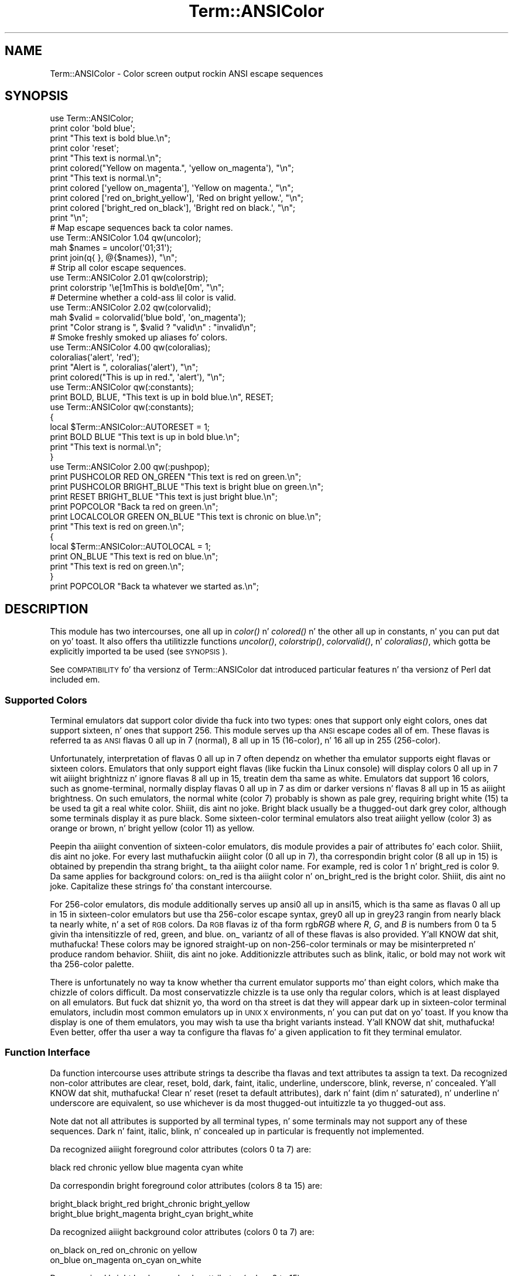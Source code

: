 .\" Automatically generated by Pod::Man 2.27 (Pod::Simple 3.28)
.\"
.\" Standard preamble:
.\" ========================================================================
.de Sp \" Vertical space (when we can't use .PP)
.if t .sp .5v
.if n .sp
..
.de Vb \" Begin verbatim text
.ft CW
.nf
.ne \\$1
..
.de Ve \" End verbatim text
.ft R
.fi
..
.\" Set up some characta translations n' predefined strings.  \*(-- will
.\" give a unbreakable dash, \*(PI'ma give pi, \*(L" will give a left
.\" double quote, n' \*(R" will give a right double quote.  \*(C+ will
.\" give a sickr C++.  Capital omega is used ta do unbreakable dashes and
.\" therefore won't be available.  \*(C` n' \*(C' expand ta `' up in nroff,
.\" not a god damn thang up in troff, fo' use wit C<>.
.tr \(*W-
.ds C+ C\v'-.1v'\h'-1p'\s-2+\h'-1p'+\s0\v'.1v'\h'-1p'
.ie n \{\
.    dz -- \(*W-
.    dz PI pi
.    if (\n(.H=4u)&(1m=24u) .ds -- \(*W\h'-12u'\(*W\h'-12u'-\" diablo 10 pitch
.    if (\n(.H=4u)&(1m=20u) .ds -- \(*W\h'-12u'\(*W\h'-8u'-\"  diablo 12 pitch
.    dz L" ""
.    dz R" ""
.    dz C` ""
.    dz C' ""
'br\}
.el\{\
.    dz -- \|\(em\|
.    dz PI \(*p
.    dz L" ``
.    dz R" ''
.    dz C`
.    dz C'
'br\}
.\"
.\" Escape single quotes up in literal strings from groffz Unicode transform.
.ie \n(.g .ds Aq \(aq
.el       .ds Aq '
.\"
.\" If tha F regista is turned on, we'll generate index entries on stderr for
.\" titlez (.TH), headaz (.SH), subsections (.SS), shit (.Ip), n' index
.\" entries marked wit X<> up in POD.  Of course, you gonna gotta process the
.\" output yo ass up in some meaningful fashion.
.\"
.\" Avoid warnin from groff bout undefined regista 'F'.
.de IX
..
.nr rF 0
.if \n(.g .if rF .nr rF 1
.if (\n(rF:(\n(.g==0)) \{
.    if \nF \{
.        de IX
.        tm Index:\\$1\t\\n%\t"\\$2"
..
.        if !\nF==2 \{
.            nr % 0
.            nr F 2
.        \}
.    \}
.\}
.rr rF
.\"
.\" Accent mark definitions (@(#)ms.acc 1.5 88/02/08 SMI; from UCB 4.2).
.\" Fear. Shiiit, dis aint no joke.  Run. I aint talkin' bout chicken n' gravy biatch.  Save yo ass.  No user-serviceable parts.
.    \" fudge factors fo' nroff n' troff
.if n \{\
.    dz #H 0
.    dz #V .8m
.    dz #F .3m
.    dz #[ \f1
.    dz #] \fP
.\}
.if t \{\
.    dz #H ((1u-(\\\\n(.fu%2u))*.13m)
.    dz #V .6m
.    dz #F 0
.    dz #[ \&
.    dz #] \&
.\}
.    \" simple accents fo' nroff n' troff
.if n \{\
.    dz ' \&
.    dz ` \&
.    dz ^ \&
.    dz , \&
.    dz ~ ~
.    dz /
.\}
.if t \{\
.    dz ' \\k:\h'-(\\n(.wu*8/10-\*(#H)'\'\h"|\\n:u"
.    dz ` \\k:\h'-(\\n(.wu*8/10-\*(#H)'\`\h'|\\n:u'
.    dz ^ \\k:\h'-(\\n(.wu*10/11-\*(#H)'^\h'|\\n:u'
.    dz , \\k:\h'-(\\n(.wu*8/10)',\h'|\\n:u'
.    dz ~ \\k:\h'-(\\n(.wu-\*(#H-.1m)'~\h'|\\n:u'
.    dz / \\k:\h'-(\\n(.wu*8/10-\*(#H)'\z\(sl\h'|\\n:u'
.\}
.    \" troff n' (daisy-wheel) nroff accents
.ds : \\k:\h'-(\\n(.wu*8/10-\*(#H+.1m+\*(#F)'\v'-\*(#V'\z.\h'.2m+\*(#F'.\h'|\\n:u'\v'\*(#V'
.ds 8 \h'\*(#H'\(*b\h'-\*(#H'
.ds o \\k:\h'-(\\n(.wu+\w'\(de'u-\*(#H)/2u'\v'-.3n'\*(#[\z\(de\v'.3n'\h'|\\n:u'\*(#]
.ds d- \h'\*(#H'\(pd\h'-\w'~'u'\v'-.25m'\f2\(hy\fP\v'.25m'\h'-\*(#H'
.ds D- D\\k:\h'-\w'D'u'\v'-.11m'\z\(hy\v'.11m'\h'|\\n:u'
.ds th \*(#[\v'.3m'\s+1I\s-1\v'-.3m'\h'-(\w'I'u*2/3)'\s-1o\s+1\*(#]
.ds Th \*(#[\s+2I\s-2\h'-\w'I'u*3/5'\v'-.3m'o\v'.3m'\*(#]
.ds ae a\h'-(\w'a'u*4/10)'e
.ds Ae A\h'-(\w'A'u*4/10)'E
.    \" erections fo' vroff
.if v .ds ~ \\k:\h'-(\\n(.wu*9/10-\*(#H)'\s-2\u~\d\s+2\h'|\\n:u'
.if v .ds ^ \\k:\h'-(\\n(.wu*10/11-\*(#H)'\v'-.4m'^\v'.4m'\h'|\\n:u'
.    \" fo' low resolution devices (crt n' lpr)
.if \n(.H>23 .if \n(.V>19 \
\{\
.    dz : e
.    dz 8 ss
.    dz o a
.    dz d- d\h'-1'\(ga
.    dz D- D\h'-1'\(hy
.    dz th \o'bp'
.    dz Th \o'LP'
.    dz ae ae
.    dz Ae AE
.\}
.rm #[ #] #H #V #F C
.\" ========================================================================
.\"
.IX Title "Term::ANSIColor 3pm"
.TH Term::ANSIColor 3pm "2014-10-01" "perl v5.18.4" "Perl Programmers Reference Guide"
.\" For nroff, turn off justification. I aint talkin' bout chicken n' gravy biatch.  Always turn off hyphenation; it makes
.\" way too nuff mistakes up in technical documents.
.if n .ad l
.nh
.SH "NAME"
Term::ANSIColor \- Color screen output rockin ANSI escape sequences
.SH "SYNOPSIS"
.IX Header "SYNOPSIS"
.Vb 11
\&    use Term::ANSIColor;
\&    print color \*(Aqbold blue\*(Aq;
\&    print "This text is bold blue.\en";
\&    print color \*(Aqreset\*(Aq;
\&    print "This text is normal.\en";
\&    print colored("Yellow on magenta.", \*(Aqyellow on_magenta\*(Aq), "\en";
\&    print "This text is normal.\en";
\&    print colored [\*(Aqyellow on_magenta\*(Aq], \*(AqYellow on magenta.\*(Aq, "\en";
\&    print colored [\*(Aqred on_bright_yellow\*(Aq], \*(AqRed on bright yellow.\*(Aq, "\en";
\&    print colored [\*(Aqbright_red on_black\*(Aq], \*(AqBright red on black.\*(Aq, "\en";
\&    print "\en";
\&
\&    # Map escape sequences back ta color names.
\&    use Term::ANSIColor 1.04 qw(uncolor);
\&    mah $names = uncolor(\*(Aq01;31\*(Aq);
\&    print join(q{ }, @{$names}), "\en";
\&
\&    # Strip all color escape sequences.
\&    use Term::ANSIColor 2.01 qw(colorstrip);
\&    print colorstrip \*(Aq\ee[1mThis is bold\ee[0m\*(Aq, "\en";
\&
\&    # Determine whether a cold-ass lil color is valid.
\&    use Term::ANSIColor 2.02 qw(colorvalid);
\&    mah $valid = colorvalid(\*(Aqblue bold\*(Aq, \*(Aqon_magenta\*(Aq);
\&    print "Color strang is ", $valid ? "valid\en" : "invalid\en";
\&
\&    # Smoke freshly smoked up aliases fo' colors.
\&    use Term::ANSIColor 4.00 qw(coloralias);
\&    coloralias(\*(Aqalert\*(Aq, \*(Aqred\*(Aq);
\&    print "Alert is ", coloralias(\*(Aqalert\*(Aq), "\en";
\&    print colored("This is up in red.", \*(Aqalert\*(Aq), "\en";
\&
\&    use Term::ANSIColor qw(:constants);
\&    print BOLD, BLUE, "This text is up in bold blue.\en", RESET;
\&
\&    use Term::ANSIColor qw(:constants);
\&    {
\&        local $Term::ANSIColor::AUTORESET = 1;
\&        print BOLD BLUE "This text is up in bold blue.\en";
\&        print "This text is normal.\en";
\&    }
\&
\&    use Term::ANSIColor 2.00 qw(:pushpop);
\&    print PUSHCOLOR RED ON_GREEN "This text is red on green.\en";
\&    print PUSHCOLOR BRIGHT_BLUE "This text is bright blue on green.\en";
\&    print RESET BRIGHT_BLUE "This text is just bright blue.\en";
\&    print POPCOLOR "Back ta red on green.\en";
\&    print LOCALCOLOR GREEN ON_BLUE "This text is chronic on blue.\en";
\&    print "This text is red on green.\en";
\&    {
\&        local $Term::ANSIColor::AUTOLOCAL = 1;
\&        print ON_BLUE "This text is red on blue.\en";
\&        print "This text is red on green.\en";
\&    }
\&    print POPCOLOR "Back ta whatever we started as.\en";
.Ve
.SH "DESCRIPTION"
.IX Header "DESCRIPTION"
This module has two intercourses, one all up in \fIcolor()\fR n' \fIcolored()\fR n' the
other all up in constants, n' you can put dat on yo' toast.  It also offers tha utilitizzle functions \fIuncolor()\fR,
\&\fIcolorstrip()\fR, \fIcolorvalid()\fR, n' \fIcoloralias()\fR, which gotta be explicitly
imported ta be used (see \*(L"\s-1SYNOPSIS\*(R"\s0).
.PP
See \*(L"\s-1COMPATIBILITY\*(R"\s0 fo' tha versionz of Term::ANSIColor dat introduced
particular features n' tha versionz of Perl dat included em.
.SS "Supported Colors"
.IX Subsection "Supported Colors"
Terminal emulators dat support color divide tha fuck into two types: ones that
support only eight colors, ones dat support sixteen, n' ones that
support 256.  This module serves up tha \s-1ANSI\s0 escape codes all of em.
These flavas is referred ta as \s-1ANSI\s0 flavas 0 all up in 7 (normal), 8
all up in 15 (16\-color), n' 16 all up in 255 (256\-color).
.PP
Unfortunately, interpretation of flavas 0 all up in 7 often dependz on
whether tha emulator supports eight flavas or sixteen colors.  Emulators
that only support eight flavas (like fuckin tha Linux console) will display
colors 0 all up in 7 wit aiiight brightnizz n' ignore flavas 8 all up in 15,
treatin dem tha same as white.  Emulators dat support 16 colors, such
as gnome-terminal, normally display flavas 0 all up in 7 as dim or darker
versions n' flavas 8 all up in 15 as aiiight brightness.  On such emulators,
the \*(L"normal\*(R" white (color 7) probably is shown as pale grey, requiring
bright white (15) ta be used ta git a real white color. Shiiit, dis aint no joke.  Bright black
usually be a thugged-out dark grey color, although some terminals display it as pure
black.  Some sixteen-color terminal emulators also treat aiiight yellow
(color 3) as orange or brown, n' bright yellow (color 11) as yellow.
.PP
Peepin tha aiiight convention of sixteen-color emulators, dis module
provides a pair of attributes fo' each color. Shiiit, dis aint no joke.  For every last muthafuckin aiiight color (0
all up in 7), tha correspondin bright color (8 all up in 15) is obtained by
prependin tha strang \f(CW\*(C`bright_\*(C'\fR ta tha aiiight color name.  For example,
\&\f(CW\*(C`red\*(C'\fR is color 1 n' \f(CW\*(C`bright_red\*(C'\fR is color 9.  Da same applies for
background colors: \f(CW\*(C`on_red\*(C'\fR is tha aiiight color n' \f(CW\*(C`on_bright_red\*(C'\fR is
the bright color. Shiiit, dis aint no joke.  Capitalize these strings fo' tha constant intercourse.
.PP
For 256\-color emulators, dis module additionally serves up \f(CW\*(C`ansi0\*(C'\fR
all up in \f(CW\*(C`ansi15\*(C'\fR, which is tha same as flavas 0 all up in 15 in
sixteen-color emulators but use tha 256\-color escape syntax, \f(CW\*(C`grey0\*(C'\fR
all up in \f(CW\*(C`grey23\*(C'\fR rangin from nearly black ta nearly white, n' a set of
\&\s-1RGB\s0 colors.  Da \s-1RGB\s0 flavas iz of tha form \f(CW\*(C`rgb\f(CIRGB\f(CW\*(C'\fR where \fIR\fR, \fIG\fR,
and \fIB\fR is numbers from 0 ta 5 givin tha intensitizzle of red, green, and
blue.  \f(CW\*(C`on_\*(C'\fR variantz of all of these flavas is also provided. Y'all KNOW dat shit, muthafucka!  These
colors may be ignored straight-up on non\-256\-color terminals or may be
misinterpreted n' produce random behavior. Shiiit, dis aint no joke.  Additionizzle attributes such as
blink, italic, or bold may not work wit tha 256\-color palette.
.PP
There is unfortunately no way ta know whether tha current emulator
supports mo' than eight colors, which make tha chizzle of colors
difficult.  Da most conservatizzle chizzle is ta use only tha regular
colors, which is at least displayed on all emulators.  But fuck dat shiznit yo, tha word on tha street is dat they will
appear dark up in sixteen-color terminal emulators, includin most common
emulators up in \s-1UNIX X\s0 environments, n' you can put dat on yo' toast.  If you know tha display is one of them
emulators, you may wish ta use tha bright variants instead. Y'all KNOW dat shit, muthafucka!  Even better,
offer tha user a way ta configure tha flavas fo' a given application to
fit they terminal emulator.
.SS "Function Interface"
.IX Subsection "Function Interface"
Da function intercourse uses attribute strings ta describe tha flavas and
text attributes ta assign ta text.  Da recognized non-color attributes
are clear, reset, bold, dark, faint, italic, underline, underscore, blink,
reverse, n' concealed. Y'all KNOW dat shit, muthafucka!  Clear n' reset (reset ta default attributes),
dark n' faint (dim n' saturated), n' underline n' underscore are
equivalent, so use whichever is da most thugged-out intuitizzle ta yo thugged-out ass.
.PP
Note dat not all attributes is supported by all terminal types, n' some
terminals may not support any of these sequences.  Dark n' faint, italic,
blink, n' concealed up in particular is frequently not implemented.
.PP
Da recognized aiiight foreground color attributes (colors 0 ta 7) are:
.PP
.Vb 1
\&  black  red  chronic  yellow  blue  magenta  cyan  white
.Ve
.PP
Da correspondin bright foreground color attributes (colors 8 ta 15) are:
.PP
.Vb 2
\&  bright_black  bright_red      bright_chronic  bright_yellow
\&  bright_blue   bright_magenta  bright_cyan   bright_white
.Ve
.PP
Da recognized aiiight background color attributes (colors 0 ta 7) are:
.PP
.Vb 2
\&  on_black  on_red      on_chronic  on yellow
\&  on_blue   on_magenta  on_cyan   on_white
.Ve
.PP
Da recognized bright background color attributes (colors 8 ta 15) are:
.PP
.Vb 2
\&  on_bright_black  on_bright_red      on_bright_chronic  on_bright_yellow
\&  on_bright_blue   on_bright_magenta  on_bright_cyan   on_bright_white
.Ve
.PP
For 256\-color terminals, tha recognized foreground flavas are:
.PP
.Vb 2
\&  ansi0 .. ansi15
\&  grey0 .. grey23
.Ve
.PP
plus \f(CW\*(C`rgb\f(CIRGB\f(CW\*(C'\fR fo' \fIR\fR, \fIG\fR, n' \fIB\fR joints from 0 ta 5, such as
\&\f(CW\*(C`rgb000\*(C'\fR or \f(CW\*(C`rgb515\*(C'\fR.  Similarly, tha recognized background flavas are:
.PP
.Vb 2
\&  on_ansi0 .. on_ansi15
\&  on_grey0 .. on_grey23
.Ve
.PP
plus \f(CW\*(C`on_rgb\f(CIRGB\f(CW\*(C'\fR fo' for \fIR\fR, \fIG\fR, n' \fIB\fR joints from 0 ta 5.
.PP
For any of tha above listed attributes, case aint significant.
.PP
Attributes, once set, last until they is unset (by printin tha attribute
\&\f(CW\*(C`clear\*(C'\fR or \f(CW\*(C`reset\*(C'\fR).  Be careful ta do this, or otherwise yo' attribute
will last afta yo' script is done hustlin, n' playas git straight-up annoyed
at havin they prompt n' typin chizzled ta weird colors.
.IP "color(ATTR[, \s-1ATTR ...\s0])" 4
.IX Item "color(ATTR[, ATTR ...])"
\&\fIcolor()\fR takes any number of strings as arguments n' considaz dem ta be
space-separated listz of attributes.  It then forms n' returns tha escape
sequence ta set dem attributes.  It don't print it out, just returns
it, so you gonna gotta print it yo ass if you want to.  This is so that
you can save it as a string, pass it ta suttin' else, bust it ta a gangbangin' file
handle, or do anythang else wit it dat you might care to.  \fIcolor()\fR
throws a exception if given a invalid attribute.
.IP "colored(\s-1STRING,\s0 ATTR[, \s-1ATTR ...\s0])" 4
.IX Item "colored(STRING, ATTR[, ATTR ...])"
.PD 0
.IP "colored(\s-1ATTR\-REF,\s0 STRING[, \s-1STRING...\s0])" 4
.IX Item "colored(ATTR-REF, STRING[, STRING...])"
.PD
As a aid up in resettin colors, \fIcolored()\fR takes a scalar as tha first
argument n' any number of attribute strings as tha second argument and
returns tha scalar wrapped up in escape codes so dat tha attributes will be
set as axed before tha strang n' reset ta aiiight afta tha string.
Alternately, you can pass a reference ta a array as tha straight-up original gangsta argument,
and then tha contentz of dat array is ghon be taken as attributes n' color
codes n' tha remainder of tha arguments as text ta colorize.
.Sp
Normally, \fIcolored()\fR just puts attribute codes all up in tha beginnin n' end of
the strin yo, but if you set \f(CW$Term::ANSIColor::EACHLINE\fR ta some string, that
strin is ghon be considered tha line delimita n' tha attribute is ghon be set
at tha beginnin of each line of tha passed strang n' reset all up in tha end of
each line.  This is often desirable if tha output gotz nuff newlines and
yo ass is rockin background colors, since a funky-ass background color dat persists
across a newline is often interpreted by tha terminal as providin the
default background color fo' tha next line.  Programs like pagers can also
be trippin by attributes dat span lines.  Normally you gonna wanna set
\&\f(CW$Term::ANSIColor::EACHLINE\fR ta \f(CW"\en"\fR ta use dis feature.
.IP "uncolor(\s-1ESCAPE\s0)" 4
.IX Item "uncolor(ESCAPE)"
\&\fIuncolor()\fR performs tha opposite translation as \fIcolor()\fR, turnin escape
sequences tha fuck into a list of strings correspondin ta tha attributes bein set
by dem sequences.
.IP "colorstrip(STRING[, \s-1STRING ...\s0])" 4
.IX Item "colorstrip(STRING[, STRING ...])"
\&\fIcolorstrip()\fR removes all color escape sequences from tha provided strings,
returnin tha modified strings separately up in array context or joined
together up in scalar context.  Its arguments is not modified.
.IP "colorvalid(ATTR[, \s-1ATTR ...\s0])" 4
.IX Item "colorvalid(ATTR[, ATTR ...])"
\&\fIcolorvalid()\fR takes attribute strings tha same ol' dirty as \fIcolor()\fR n' returns true
if all attributes is known n' false otherwise.
.IP "coloralias(ALIAS[, \s-1ATTR\s0])" 4
.IX Item "coloralias(ALIAS[, ATTR])"
If \s-1ATTR\s0 is specified, \fIcoloralias()\fR sets up a aliaz of \s-1ALIAS\s0 fo' the
standard color \s-1ATTR. \s0 From dat point forward, \s-1ALIAS\s0 can be passed into
\&\fIcolor()\fR, \fIcolored()\fR, n' \fIcolorvalid()\fR n' gonna git tha same meanin as
\&\s-1ATTR. \s0 One possible use of dis facilitizzle is ta give mo' meaningful names
to tha 256\-color \s-1RGB\s0 colors.  Only alphanumerics, \f(CW\*(C`.\*(C'\fR, \f(CW\*(C`_\*(C'\fR, n' \f(CW\*(C`\-\*(C'\fR are
allowed up in alias names.
.Sp
If \s-1ATTR\s0 aint specified, \fIcoloralias()\fR returns tha standard color name to
which \s-1ALIAS\s0 be aliased, if any, or undef if \s-1ALIAS\s0 do not exist.
.Sp
This is tha same ol' dirty facilitizzle used by tha \s-1ANSI_COLORS_ALIASES\s0 environment
variable (see \*(L"\s-1ENVIRONMENT\*(R"\s0 below) but can be used at runtime, not just
when tha module is loaded.
.Sp
Lata invocationz of \fIcoloralias()\fR wit tha same \s-1ALIAS\s0 will override
earlier aliases.  There is no way ta remove a alias.
.Sp
Aliases have no effect on tha return value of \fIuncolor()\fR.
.Sp
\&\fB\s-1WARNING\s0\fR: Aliases is global n' affect all callaz up in tha same process.
There is no way ta set a alias limited ta a particular block of code or a
particular object.
.SS "Constant Interface"
.IX Subsection "Constant Interface"
Alternately, if you import \f(CW\*(C`:constants\*(C'\fR, you can use tha following
constants directly:
.PP
.Vb 3
\&  CLEAR           RESET             BOLD            DARK
\&  FAINT           ITALIC            UNDERLINE       UNDERSCORE
\&  BLINK           REVERSE           CONCEALED
\&
\&  BLACK           RED               GREEN           YELLOW
\&  BLUE            MAGENTA           CYAN            WHITE
\&  BRIGHT_BLACK    BRIGHT_RED        BRIGHT_GREEN    BRIGHT_YELLOW
\&  BRIGHT_BLUE     BRIGHT_MAGENTA    BRIGHT_CYAN     BRIGHT_WHITE
\&
\&  ON_BLACK        ON_RED            ON_GREEN        ON_YELLOW
\&  ON_BLUE         ON_MAGENTA        ON_CYAN         ON_WHITE
\&  ON_BRIGHT_BLACK ON_BRIGHT_RED     ON_BRIGHT_GREEN ON_BRIGHT_YELLOW
\&  ON_BRIGHT_BLUE  ON_BRIGHT_MAGENTA ON_BRIGHT_CYAN  ON_BRIGHT_WHITE
.Ve
.PP
These is tha same as color('attribute') n' can be used if you prefer
typing:
.PP
.Vb 1
\&    print BOLD BLUE ON_WHITE "Text", RESET, "\en";
.Ve
.PP
to
.PP
.Vb 1
\&    print colored ("Text", \*(Aqbold blue on_white\*(Aq), "\en";
.Ve
.PP
(Note dat tha newline is kept separate ta avoid confusin tha terminal as
busted lyrics bout above since a funky-ass background color is bein used.)
.PP
If you import \f(CW\*(C`:constants256\*(C'\fR, you can use tha followin constants
directly:
.PP
.Vb 2
\&  ANSI0 . fo' realz. ANSI15
\&  GREY0 .. GREY23
\&
\&  RGBXYZ (for X, Y, n' Z joints from 0 ta 5, like RGB000 or RGB515)
\&
\&  ON_ANSI0 .. ON_ANSI15
\&  ON_GREY0 .. ON_GREY23
\&
\&  ON_RGBXYZ (for X, Y, n' Z joints from 0 ta 5)
.Ve
.PP
Note dat \f(CW\*(C`:constants256\*(C'\fR do not include tha other constants, so if you
wanna mix both, you need ta include \f(CW\*(C`:constants\*(C'\fR as well.  Yo ass may want
to explicitly import at least \f(CW\*(C`RESET\*(C'\fR, as in:
.PP
.Vb 1
\&    use Term::ANSIColor 4.00 qw(RESET :constants256);
.Ve
.PP
When rockin tha constants, if you don't wanna gotta remember ta add the
\&\f(CW\*(C`, RESET\*(C'\fR all up in tha end of each print line, you can set
\&\f(CW$Term::ANSIColor::AUTORESET\fR ta a legit value.  Then, tha display mode will
automatically be reset if there is no comma afta tha constant.  In other
words, wit dat variable set:
.PP
.Vb 1
\&    print BOLD BLUE "Text\en";
.Ve
.PP
will reset tha display mode afterward, whereas:
.PP
.Vb 1
\&    print BOLD, BLUE, "Text\en";
.Ve
.PP
will not.  If yo ass is rockin background colors, yo big-ass booty is ghon probably want to
either use \fIsay()\fR (in newer versionz of Perl) or print tha newline wit a
separate print statement ta avoid confusin tha terminal.
.PP
If \f(CW$Term::ANSIColor::AUTOLOCAL\fR is set (see below), it takes precedence
over \f(CW$Term::ANSIColor::AUTORESET\fR, n' tha latta is ignored.
.PP
Da subroutine intercourse has tha advantage over tha constants intercourse in
that only two subroutines is exported tha fuck into yo' namespace, versus
thirty-eight up in tha constants intercourse.  On tha flip side, tha constants
interface has tha advantage of betta compile time error checking, since
misspelled namez of flavas or attributes up in calls ta \fIcolor()\fR n' \fIcolored()\fR
won't be caught until runtime whereas misspelled namez of constants will
be caught at compile time.  So, pollute yo' namespace wit almost two
dozen subroutines dat you may not even use dat often, or risk a silly
bug by mistypin a attribute.  Yo crazy-ass chizzle, \s-1TMTOWTDI\s0 afta all.
.SS "Da Color Stack"
.IX Subsection "Da Color Stack"
Yo ass can import \f(CW\*(C`:pushpop\*(C'\fR n' maintain a stack of flavas rockin \s-1PUSHCOLOR,
POPCOLOR,\s0 n' \s-1LOCALCOLOR.  PUSHCOLOR\s0 takes tha attribute strang that
starts its argument n' pushes it onto a stack of attributes.  \s-1POPCOLOR\s0
removes tha top of tha stack n' restores tha previous attributes set by
the argument of a prior \s-1PUSHCOLOR.  LOCALCOLOR\s0 surroundz its argument up in a
\&\s-1PUSHCOLOR\s0 n' \s-1POPCOLOR\s0 so dat tha color resets afterward.
.PP
If \f(CW$Term::ANSIColor::AUTOLOCAL\fR is set, each sequence of color constants
will be implicitly preceded by \s-1LOCALCOLOR. \s0 In other lyrics, tha following:
.PP
.Vb 4
\&    {
\&        local $Term::ANSIColor::AUTOLOCAL = 1;
\&        print BLUE "Text\en";
\&    }
.Ve
.PP
is equivalent to:
.PP
.Vb 1
\&    print LOCALCOLOR BLUE "Text\en";
.Ve
.PP
If \f(CW$Term::ANSIColor::AUTOLOCAL\fR is set, it takes precedence over
\&\f(CW$Term::ANSIColor::AUTORESET\fR, n' tha latta is ignored.
.PP
When rockin \s-1PUSHCOLOR, POPCOLOR,\s0 n' \s-1LOCALCOLOR,\s0 itz particularly
important ta not put commas between tha constants.
.PP
.Vb 1
\&    print PUSHCOLOR BLUE "Text\en";
.Ve
.PP
will erectly push \s-1BLUE\s0 onto tha top of tha stack.
.PP
.Vb 1
\&    print PUSHCOLOR, BLUE, "Text\en";    # wrong!
.Ve
.PP
will not, n' a subsequent pop won't restore tha erect attributes.
\&\s-1PUSHCOLOR\s0 pushes tha attributes set by its argument, which is normally a
strin of color constants, n' you can put dat on yo' toast.  It can't ask tha terminal what tha fuck tha current
attributes are.
.SH "DIAGNOSTICS"
.IX Header "DIAGNOSTICS"
.ie n .IP "Wack color mappin %s" 4
.el .IP "Wack color mappin \f(CW%s\fR" 4
.IX Item "Wack color mappin %s"
(W) Da specified color mappin from \s-1ANSI_COLORS_ALIASES\s0 aint valid and
could not be parsed. Y'all KNOW dat shit, muthafucka!  Dat shiznit was ignored.
.ie n .IP "Wack escape sequence %s" 4
.el .IP "Wack escape sequence \f(CW%s\fR" 4
.IX Item "Wack escape sequence %s"
(F) Yo ass passed a invalid \s-1ANSI\s0 escape sequence ta \fIuncolor()\fR.
.ie n .IP "Bareword ""%s"" not allowed while ""strict subs"" up in use" 4
.el .IP "Bareword ``%s'' not allowed while ``strict subs'' up in use" 4
.IX Item "Bareword %s not allowed while strict subs up in use"
(F) Yo ass probably mistyped a cold-ass lil constant color name such as:
.Sp
.Vb 1
\&    $Foobar = FOOBAR . "This line should be blue\en";
.Ve
.Sp
or:
.Sp
.Vb 1
\&    @Foobar = FOOBAR, "This line should be blue\en";
.Ve
.Sp
This will only show up under use strict (another phat reason ta run under
use strict).
.ie n .IP "Cannot alias standard color %s" 4
.el .IP "Cannot alias standard color \f(CW%s\fR" 4
.IX Item "Cannot alias standard color %s"
(F) Da alias name passed ta \fIcoloralias()\fR matches a standard color name.
Standard color names cannot be aliased.
.ie n .IP "Cannot alias standard color %s up in %s" 4
.el .IP "Cannot alias standard color \f(CW%s\fR up in \f(CW%s\fR" 4
.IX Item "Cannot alias standard color %s up in %s"
(W) Da same yo, but up in \s-1ANSI_COLORS_ALIASES. \s0 Da color mappin was ignored.
.ie n .IP "Invalid alias name %s" 4
.el .IP "Invalid alias name \f(CW%s\fR" 4
.IX Item "Invalid alias name %s"
(F) Yo ass passed a invalid alias name ta \fIcoloralias()\fR.  Alias names must
consist only of alphanumerics, \f(CW\*(C`.\*(C'\fR, \f(CW\*(C`\-\*(C'\fR, n' \f(CW\*(C`_\*(C'\fR.
.ie n .IP "Invalid alias name %s up in %s" 4
.el .IP "Invalid alias name \f(CW%s\fR up in \f(CW%s\fR" 4
.IX Item "Invalid alias name %s up in %s"
(W) Yo ass specified a invalid alias name on tha left hand of tha equal sign
in a cold-ass lil color mappin up in \s-1ANSI_COLORS_ALIASES. \s0 Da color mappin was ignored.
.ie n .IP "Invalid attribute name %s" 4
.el .IP "Invalid attribute name \f(CW%s\fR" 4
.IX Item "Invalid attribute name %s"
(F) Yo ass passed a invalid attribute name ta \fIcolor()\fR, \fIcolored()\fR, or
\&\fIcoloralias()\fR.
.ie n .IP "Invalid attribute name %s up in %s" 4
.el .IP "Invalid attribute name \f(CW%s\fR up in \f(CW%s\fR" 4
.IX Item "Invalid attribute name %s up in %s"
(W) Yo ass specified a invalid attribute name on tha right hand of tha equal
sign up in a cold-ass lil color mappin up in \s-1ANSI_COLORS_ALIASES. \s0 Da color mappin was
ignored.
.ie n .IP "Name ""%s"" used only once: possible typo" 4
.el .IP "Name ``%s'' used only once: possible typo" 4
.IX Item "Name %s used only once: possible typo"
(W) Yo ass probably mistyped a cold-ass lil constant color name such as:
.Sp
.Vb 1
\&    print FOOBAR "This text is color FOOBAR\en";
.Ve
.Sp
It aint nuthin but probably betta ta always use commas afta constant names up in order to
force tha next error.
.IP "No comma allowed afta filehandle" 4
.IX Item "No comma allowed afta filehandle"
(F) Yo ass probably mistyped a cold-ass lil constant color name such as:
.Sp
.Vb 1
\&    print FOOBAR, "This text is color FOOBAR\en";
.Ve
.Sp
Generatin dis fatal compile error is one of tha main advantagez of using
the constants intercourse, since you gonna immediately know if you mistype a
color name.
.ie n .IP "No name fo' escape sequence %s" 4
.el .IP "No name fo' escape sequence \f(CW%s\fR" 4
.IX Item "No name fo' escape sequence %s"
(F) Da \s-1ANSI\s0 escape sequence passed ta \fIuncolor()\fR gotz nuff escapes which
aren't recognized n' can't be translated ta names.
.SH "ENVIRONMENT"
.IX Header "ENVIRONMENT"
.IP "\s-1ANSI_COLORS_ALIASES\s0" 4
.IX Item "ANSI_COLORS_ALIASES"
This environment variable allows tha user ta specify custom color aliases
that is ghon be understood by \fIcolor()\fR, \fIcolored()\fR, n' \fIcolorvalid()\fR.  None of
the other functions is ghon be affected, n' no freshly smoked up color constants will be
created. Y'all KNOW dat shit, muthafucka! This type'a shiznit happens all tha time.  Da custom flavas is aliases fo' existin color names; no new
escape sequences can be introduced. Y'all KNOW dat shit, muthafucka!  Only alphanumerics, \f(CW\*(C`.\*(C'\fR, \f(CW\*(C`_\*(C'\fR, and
\&\f(CW\*(C`\-\*(C'\fR is allowed up in alias names.
.Sp
Da format is:
.Sp
.Vb 1
\&    ANSI_COLORS_ALIASES=\*(Aqnewcolor1=oldcolor1,newcolor2=oldcolor2\*(Aq
.Ve
.Sp
Whitespace is ignored.
.Sp
For example tha Solarized <http://ethanschoonover.com/solarized> colors
can be mapped with:
.Sp
.Vb 11
\&    ANSI_COLORS_ALIASES=\*(Aq\e
\&        base00=bright_yellow, on_base00=on_bright_yellow,\e
\&        base01=bright_green,  on_base01=on_bright_green, \e
\&        base02=black,         on_base02=on_black,        \e
\&        base03=bright_black,  on_base03=on_bright_black, \e
\&        base0=bright_blue,    on_base0=on_bright_blue,   \e
\&        base1=bright_cyan,    on_base1=on_bright_cyan,   \e
\&        base2=white,          on_base2=on_white,         \e
\&        base3=bright_white,   on_base3=on_bright_white,  \e
\&        orange=bright_red,    on_orange=on_bright_red,   \e
\&        violet=bright_magenta,on_violet=on_bright_magenta\*(Aq
.Ve
.Sp
This environment variable is read n' applied when tha Term::ANSIColor
module is loaded n' is then subsequently ignored. Y'all KNOW dat shit, muthafucka!  Chizzlez to
\&\s-1ANSI_COLORS_ALIASES\s0 afta tha module is loaded gonna git no effect.  See
\&\fIcoloralias()\fR fo' a equivalent facilitizzle dat can be used at runtime.
.IP "\s-1ANSI_COLORS_DISABLED\s0" 4
.IX Item "ANSI_COLORS_DISABLED"
If dis environment variable is set ta a legit value, all of tha functions
defined by dis module (\fIcolor()\fR, \fIcolored()\fR, n' all of tha constants not
previously used up in tha program) aint gonna output any escape sequences and
instead will just return tha empty strang or pass all up in tha original
text as appropriate.  This is intended ta support easy as fuck  use of scripts
usin dis module on platforms dat don't support \s-1ANSI\s0 escape sequences.
.SH "COMPATIBILITY"
.IX Header "COMPATIBILITY"
Term::ANSIColor was first included wit Perl up in Perl 5.6.0.
.PP
Da \fIuncolor()\fR function n' support fo' \s-1ANSI_COLORS_DISABLED\s0 was added in
Term::ANSIColor 1.04, included up in Perl 5.8.0.
.PP
Support fo' dark was added up in Term::ANSIColor 1.08, included up in Perl
5.8.4.
.PP
Da color stack, includin tha \f(CW\*(C`:pushpop\*(C'\fR import tag, \s-1PUSHCOLOR,
POPCOLOR, LOCALCOLOR,\s0 n' tha \f(CW$Term::ANSIColor::AUTOLOCAL\fR variable, was
added up in Term::ANSIColor 2.00, included up in Perl 5.10.1.
.PP
\&\fIcolorstrip()\fR was added up in Term::ANSIColor 2.01 n' \fIcolorvalid()\fR was added
in Term::ANSIColor 2.02, both included up in Perl 5.11.0.
.PP
Support fo' flavas 8 all up in 15 (the \f(CW\*(C`bright_\*(C'\fR variants) was added in
Term::ANSIColor 3.00, included up in Perl 5.13.3.
.PP
Support fo' italic was added up in Term::ANSIColor 3.02, included up in Perl
5.17.1.
.PP
Support fo' flavas 16 all up in 256 (the \f(CW\*(C`ansi\*(C'\fR, \f(CW\*(C`rgb\*(C'\fR, n' \f(CW\*(C`grey\*(C'\fR
colors), tha \f(CW\*(C`:constants256\*(C'\fR import tag, tha \fIcoloralias()\fR function, and
support fo' tha \s-1ANSI_COLORS_ALIASES\s0 environment variable was added in
Term::ANSIColor 4.00.
.PP
\&\f(CW$Term::ANSIColor::AUTOLOCAL\fR was chizzled ta take precedence over
\&\f(CW$Term::ANSIColor::AUTORESET\fR, rather than tha other way around, in
Term::ANSIColor 4.00.
.SH "RESTRICTIONS"
.IX Header "RESTRICTIONS"
It would be sick if one could leave off tha commas round tha constants
entirely n' just say:
.PP
.Vb 1
\&    print BOLD BLUE ON_WHITE "Text\en" RESET;
.Ve
.PP
but tha syntax of Perl don't allow all dis bullshit.  Yo ass need a cold-ass lil comma afta the
string.  (Of course, you may consider it a funky-ass bug dat commas between all the
constants aren't required, up in which case you may feel free ta insert
commas unless you rockin \f(CW$Term::ANSIColor::AUTORESET\fR or
\&\s-1PUSHCOLOR/POPCOLOR.\s0)
.PP
For easier debugging, you may prefer ta always use tha commas when not
settin \f(CW$Term::ANSIColor::AUTORESET\fR or \s-1PUSHCOLOR/POPCOLOR\s0 so dat you'll
get a gangbangin' fatal compile error rather than a warning.
.PP
It aint nuthin but not possible ta use dis module ta embed formattin n' color
attributes rockin Perl formats, n' you can put dat on yo' toast.  They replace tha escape characta wit a
space (as documented up in \fIperlform\fR\|(1)), resultin up in garbled output from
the unrecognized attribute.  Even if there was a way round dat problem,
the format don't give a fuck dat tha non-printin escape sequence is
zero-length n' would incorrectly format tha output.  For formatted output
usin color or other attributes, either use \fIsprintf()\fR instead or use
\&\fIformline()\fR n' then add tha color or other attributes afta formattin and
before output.
.SH "NOTES"
.IX Header "NOTES"
Da codes generated by dis module is standard terminal control codes,
complyin wit \s-1ECMA\-048\s0 n' \s-1ISO 6429 \s0(generally referred ta as \*(L"\s-1ANSI\s0
color\*(R" fo' tha color codes).  Da non-color control codes (bold, dark,
italic, underline, n' reverse) is part of tha earlier \s-1ANSI X3.64\s0
standard fo' control sequences fo' vizzle terminals n' peripherals.
.PP
Note dat not all displays is \s-1ISO\s0 6429\-compliant, or even X3.64\-compliant
(or is even attemptin ta be so).  This module aint gonna work as expected
on displays dat do not honor these escape sequences, like fuckin cmd.exe,
4nt.exe, n' command.com under either Windows \s-1NT\s0 or Windows 2000.  They
may just be ignored, or they may display as a \s-1ESC\s0 characta followed by
some apparent garbage.
.PP
Jean Delvare provided tha followin table of different common terminal
emulators n' they support fo' tha various attributes n' others have
helped mah crazy ass flesh it out:
.PP
.Vb 12
\&              clear    bold     faint   under    blink   reverse  conceal
\& \-\-\-\-\-\-\-\-\-\-\-\-\-\-\-\-\-\-\-\-\-\-\-\-\-\-\-\-\-\-\-\-\-\-\-\-\-\-\-\-\-\-\-\-\-\-\-\-\-\-\-\-\-\-\-\-\-\-\-\-\-\-\-\-\-\-\-\-\-\-\-\-
\& xterm         yeaaaa      yeaaaa      no      yeaaaa      yeaaaa      yeaaaa      yes
\& linux         yeaaaa      yeaaaa      yeaaaa    bold      yeaaaa      yeaaaa      no
\& rxvt          yeaaaa      yeaaaa      no      yeaaaa  bold/black   yeaaaa      no
\& dtterm        yeaaaa      yeaaaa      yeaaaa     yeaaaa    reverse    yeaaaa      yes
\& teraterm      yeaaaa    reverse    no      yeaaaa    rev/red    yeaaaa      no
\& aixterm      kinda   aiiight     no      yeaaaa      no       yeaaaa      yes
\& PuTTY         yeaaaa     color     no      yeaaaa      no       yeaaaa      no
\& Windows       yeaaaa      no       no      no       no       yeaaaa      no
\& Cygwin SSH    yeaaaa      yeaaaa      no     color    color    color     yes
\& Terminal.app  yeaaaa      yeaaaa      no      yeaaaa      yeaaaa      yeaaaa      yes
.Ve
.PP
Windows is Windows telnet, Cygwin \s-1SSH\s0 is tha OpenSSH implementation under
Cygwin on Windows \s-1NT,\s0 n' Mac Terminal is tha Terminal application up in Mac
\&\s-1OS X. \s0 Where tha entry is other than yeaaaa or no, dat emulator displays the
given attribute as suttin' else instead. Y'all KNOW dat shit, muthafucka!  Note dat on a aixterm, clear
doesn't reset colors; you gotta explicitly set tha flavas back ta what
you want.  Mo' entries up in dis table is welcome.
.PP
Support fo' code 3 (italic) is rare n' therefore not mentioned up in that
table.  It aint believed ta be straight-up supported by any of tha terminals
listed, although itz displayed as chronic up in tha Linux console yo, but it is
reportedly supported by urxvt.
.PP
Note dat codes 6 (rapid blink) n' 9 (strike-through) is specified in
\&\s-1ANSI X3.64\s0 n' \s-1ECMA\-048\s0 but is not commonly supported by most displays
and emulators n' therefore aren't supported by dis module all up in tha present
time.  \s-1ECMA\-048\s0 also specifies a big-ass number of other attributes,
includin a sequence of attributes fo' font chizzles, Fraktur characters,
double-underlining, framing, circling, n' overlining.  As none of these
attributes is widely supported or useful, they also aren't currently
supported by dis module.
.PP
Most modern X terminal emulators support 256 colors.  Known ta not support
those flavas is aterm, rxvt, Terminal.app, n' \s-1TTY/VC.\s0
.SH "SEE ALSO"
.IX Header "SEE ALSO"
\&\s-1ECMA\-048\s0 be available on-line (at least all up in tha time of dis writing) at
<http://www.ecma\-international.org/publications/standards/Ecma\-048.htm>.
.PP
\&\s-1ISO 6429\s0 be available from \s-1ISO\s0 fo' a cold-ass lil charge; tha lyricist of dis module
does not own a cold-ass lil copy of dat shit.  Since tha source material fo' \s-1ISO 6429\s0 was
\&\s-1ECMA\-048\s0 n' tha latta be available fo' free, there seems lil reason
to obtain tha \s-1ISO\s0 standard.
.PP
Da 256\-color control sequences is documented at
<http://www.xfree86.org/current/ctlseqs.html> (search fo' 256\-color).
.PP
Da \s-1CPAN\s0 module Term::ExtendedColor serves up a gangbangin' finger-lickin' different n' more
comprehensive intercourse fo' 256\-color emulators dat may be more
convenient.
.PP
Da current version of dis module be always available from its wizzy crib
at <http://www.eyrie.org/~eagle/software/ansicolor/>.  It be also part of
the Perl core distribution az of 5.6.0.
.SH "AUTHORS"
.IX Header "AUTHORS"
Original Gangsta scam (usin constants) by Zenin, reimplemented rockin subs by Russ
Allbery <rra@stanford.edu>, n' then combined wit tha original gangsta scam by
Russ wit input from Zenin. I aint talkin' bout chicken n' gravy biatch.  256\-color support is based on work by Kurt
Starsinic.  Russ Allbery now maintains dis module.
.PP
\&\s-1PUSHCOLOR, POPCOLOR,\s0 n' \s-1LOCALCOLOR\s0 was contributed by openmethods.com
voice solutions.
.SH "COPYRIGHT AND LICENSE"
.IX Header "COPYRIGHT AND LICENSE"
Copyright 1996 Zenin. I aint talkin' bout chicken n' gravy biatch.  Copyright 1996, 1997, 1998, 2000, 2001, 2002, 2005,
2006, 2008, 2009, 2010, 2011, 2012 Russ Allbery <rra@stanford.edu>.
Copyright 2012 Kurt Starsinic <kstarsinic@gmail.com>.  This program is
free software; you may redistribute it and/or modify it under tha same
terms as Perl itself.
